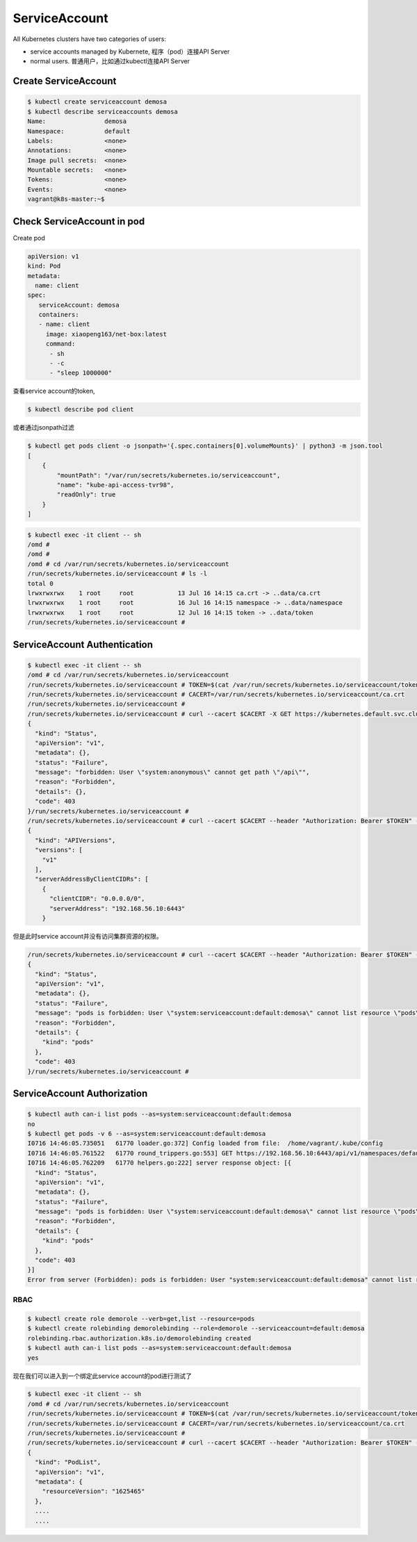 ServiceAccount
===================

All Kubernetes clusters have two categories of users:

- service accounts managed by Kubernete, 程序（pod）连接API Server
- normal users. 普通用户，比如通过kubectl连接API Server


Create ServiceAccount
-------------------------


.. code-block:: bash

    $ kubectl create serviceaccount demosa
    $ kubectl describe serviceaccounts demosa
    Name:                demosa
    Namespace:           default
    Labels:              <none>
    Annotations:         <none>
    Image pull secrets:  <none>
    Mountable secrets:   <none>
    Tokens:              <none>
    Events:              <none>
    vagrant@k8s-master:~$

Check ServiceAccount in pod
-----------------------------

Create pod

.. code-block::  yaml

    apiVersion: v1
    kind: Pod
    metadata:
      name: client
    spec:
       serviceAccount: demosa
       containers:
       - name: client
         image: xiaopeng163/net-box:latest
         command:
          - sh
          - -c
          - "sleep 1000000"

查看service account的token,

.. code-block::

  $ kubectl describe pod client

或者通过jsonpath过滤

.. code-block:: bash

  $ kubectl get pods client -o jsonpath='{.spec.containers[0].volumeMounts}' | python3 -m json.tool
  [
      {
          "mountPath": "/var/run/secrets/kubernetes.io/serviceaccount",
          "name": "kube-api-access-tvr98",
          "readOnly": true
      }
  ]

.. code-block:: bash

  $ kubectl exec -it client -- sh
  /omd #
  /omd #
  /omd # cd /var/run/secrets/kubernetes.io/serviceaccount
  /run/secrets/kubernetes.io/serviceaccount # ls -l
  total 0
  lrwxrwxrwx    1 root     root            13 Jul 16 14:15 ca.crt -> ..data/ca.crt
  lrwxrwxrwx    1 root     root            16 Jul 16 14:15 namespace -> ..data/namespace
  lrwxrwxrwx    1 root     root            12 Jul 16 14:15 token -> ..data/token
  /run/secrets/kubernetes.io/serviceaccount #

ServiceAccount Authentication
--------------------------------


.. code-block::  bash

  $ kubectl exec -it client -- sh
  /omd # cd /var/run/secrets/kubernetes.io/serviceaccount
  /run/secrets/kubernetes.io/serviceaccount # TOKEN=$(cat /var/run/secrets/kubernetes.io/serviceaccount/token)
  /run/secrets/kubernetes.io/serviceaccount # CACERT=/var/run/secrets/kubernetes.io/serviceaccount/ca.crt
  /run/secrets/kubernetes.io/serviceaccount #
  /run/secrets/kubernetes.io/serviceaccount # curl --cacert $CACERT -X GET https://kubernetes.default.svc.cluster.local/api
  {
    "kind": "Status",
    "apiVersion": "v1",
    "metadata": {},
    "status": "Failure",
    "message": "forbidden: User \"system:anonymous\" cannot get path \"/api\"",
    "reason": "Forbidden",
    "details": {},
    "code": 403
  }/run/secrets/kubernetes.io/serviceaccount #
  /run/secrets/kubernetes.io/serviceaccount # curl --cacert $CACERT --header "Authorization: Bearer $TOKEN" -X GET https://kubernetes.default.svc.cluster.local/api
  {
    "kind": "APIVersions",
    "versions": [
      "v1"
    ],
    "serverAddressByClientCIDRs": [
      {
        "clientCIDR": "0.0.0.0/0",
        "serverAddress": "192.168.56.10:6443"
      }

但是此时service account并没有访问集群资源的权限。

.. code-block:: bash

  /run/secrets/kubernetes.io/serviceaccount # curl --cacert $CACERT --header "Authorization: Bearer $TOKEN" -X GET https://kubernetes.default.svc.cluster.local/api/v1/namespaces/default/pods?limit=500
  {
    "kind": "Status",
    "apiVersion": "v1",
    "metadata": {},
    "status": "Failure",
    "message": "pods is forbidden: User \"system:serviceaccount:default:demosa\" cannot list resource \"pods\" in API group \"\" in the namespace \"default\"",
    "reason": "Forbidden",
    "details": {
      "kind": "pods"
    },
    "code": 403
  }/run/secrets/kubernetes.io/serviceaccount #

ServiceAccount Authorization
--------------------------------

.. code-block:: bash

  $ kubectl auth can-i list pods --as=system:serviceaccount:default:demosa
  no
  $ kubectl get pods -v 6 --as=system:serviceaccount:default:demosa
  I0716 14:46:05.735051   61770 loader.go:372] Config loaded from file:  /home/vagrant/.kube/config
  I0716 14:46:05.761522   61770 round_trippers.go:553] GET https://192.168.56.10:6443/api/v1/namespaces/default/pods?limit=500 403 Forbidden in 20 milliseconds
  I0716 14:46:05.762209   61770 helpers.go:222] server response object: [{
    "kind": "Status",
    "apiVersion": "v1",
    "metadata": {},
    "status": "Failure",
    "message": "pods is forbidden: User \"system:serviceaccount:default:demosa\" cannot list resource \"pods\" in API group \"\" in the namespace \"default\"",
    "reason": "Forbidden",
    "details": {
      "kind": "pods"
    },
    "code": 403
  }]
  Error from server (Forbidden): pods is forbidden: User "system:serviceaccount:default:demosa" cannot list resource "pods" in API group "" in the namespace "default"

RBAC
~~~~~~~

.. code-block:: bash

  $ kubectl create role demorole --verb=get,list --resource=pods
  $ kubectl create rolebinding demorolebinding --role=demorole --serviceaccount=default:demosa
  rolebinding.rbac.authorization.k8s.io/demorolebinding created
  $ kubectl auth can-i list pods --as=system:serviceaccount:default:demosa
  yes

现在我们可以进入到一个绑定此service account的pod进行测试了

.. code-block:: bash


  $ kubectl exec -it client -- sh
  /omd # cd /var/run/secrets/kubernetes.io/serviceaccount
  /run/secrets/kubernetes.io/serviceaccount # TOKEN=$(cat /var/run/secrets/kubernetes.io/serviceaccount/token)
  /run/secrets/kubernetes.io/serviceaccount # CACERT=/var/run/secrets/kubernetes.io/serviceaccount/ca.crt
  /run/secrets/kubernetes.io/serviceaccount #
  /run/secrets/kubernetes.io/serviceaccount # curl --cacert $CACERT --header "Authorization: Bearer $TOKEN" -X GET https://kubernetes.default.svc.cluster.local/api/v1/namespaces/default/pods?limit=500
  {
    "kind": "PodList",
    "apiVersion": "v1",
    "metadata": {
      "resourceVersion": "1625465"
    },
    ....
    ....


